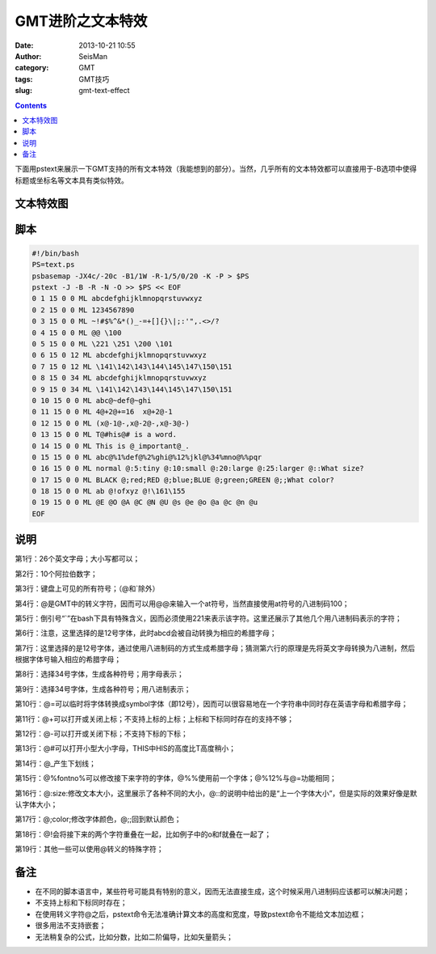 GMT进阶之文本特效
##################

:date: 2013-10-21 10:55
:author: SeisMan
:category: GMT
:tags: GMT技巧
:slug: gmt-text-effect

.. contents::

下面用pstext来展示一下GMT支持的所有文本特效（我能想到的部分）。当然，几乎所有的文本特效都可以直接用于-B选项中使得标题或坐标名等文本具有类似特效。

文本特效图
==========

.. figure:: http://ww4.sinaimg.cn/large/c27c15bejw1e9sl6rigp2j211j1utdmf.jpg
   :align: center
   :alt: text-effect

脚本
====

.. code-block:: bash

 #!/bin/bash
 PS=text.ps
 psbasemap -JX4c/-20c -B1/1W -R-1/5/0/20 -K -P > $PS
 pstext -J -B -R -N -O >> $PS << EOF
 0 1 15 0 0 ML abcdefghijklmnopqrstuvwxyz
 0 2 15 0 0 ML 1234567890
 0 3 15 0 0 ML ~!#$%^&*()_-=+[]{}\|;:'",.<>/?
 0 4 15 0 0 ML @@ \100
 0 5 15 0 0 ML \221 \251 \200 \101
 0 6 15 0 12 ML abcdefghijklmnopqrstuvwxyz
 0 7 15 0 12 ML \141\142\143\144\145\147\150\151
 0 8 15 0 34 ML abcdefghijklmnopqrstuvwxyz
 0 9 15 0 34 ML \141\142\143\144\145\147\150\151
 0 10 15 0 0 ML abc@~def@~ghi
 0 11 15 0 0 ML 4@+2@+=16  x@+2@-1
 0 12 15 0 0 ML (x@-1@-,x@-2@-,x@-3@-)
 0 13 15 0 0 ML T@#his@# is a word.
 0 14 15 0 0 ML This is @_important@_.
 0 15 15 0 0 ML abc@%1%def@%2%ghi@%12%jkl@%34%mno@%%pqr
 0 16 15 0 0 ML normal @:5:tiny @:10:small @:20:large @:25:larger @::What size?
 0 17 15 0 0 ML BLACK @;red;RED @;blue;BLUE @;green;GREEN @;;What color?
 0 18 15 0 0 ML ab @!ofxyz @!\161\155
 0 19 15 0 0 ML @E @O @A @C @N @U @s @e @o @a @c @n @u
 EOF

说明
====

第1行：26个英文字母；大小写都可以；

第2行：10个阿拉伯数字；

第3行：键盘上可见的所有符号；（@和\`除外）

第4行：@是GMT中的转义字符，因而可以用@@来输入一个at符号，当然直接使用at符号的八进制码\100；

第5行：倒引号“\`”在bash下具有特殊含义，因而必须使用\221来表示该字符。这里还展示了其他几个用八进制码表示的字符；

第6行：注意，这里选择的是12号字体，此时abcd会被自动转换为相应的希腊字母；

第7行：这里选择的是12号字体，通过使用八进制码的方式生成希腊字母；猜测第六行的原理是先将英文字母转换为八进制，然后根据字体号输入相应的希腊字母；
 
第8行：选择34号字体，生成各种符号；用字母表示；

第9行：选择34号字体，生成各种符号；用八进制表示；

第10行：@=可以临时将字体转换成symbol字体（即12号），因而可以很容易地在一个字符串中同时存在英语字母和希腊字母；

第11行：@+可以打开或关闭上标；不支持上标的上标；上标和下标同时存在的支持不够；

第12行：@-可以打开或关闭下标；不支持下标的下标；

第13行：@#可以打开小型大小字母，THIS中HIS的高度比T高度稍小；
 
第14行：@_产生下划线；

第15行：@%fontno%可以修改接下来字符的字体，@%%使用前一个字体；@%12%与@=功能相同；

第16行：@:size:修改文本大小，这里展示了各种不同的大小，@::的说明中给出的是“上一个字体大小”，但是实际的效果好像是默认字体大小；

第17行：@;color;修改字体颜色，@;;回到默认颜色；

第18行：@!会将接下来的两个字符重叠在一起，比如例子中的o和f就叠在一起了；

第19行：其他一些可以使用@转义的特殊字符；

备注
====

-  在不同的脚本语言中，某些符号可能具有特别的意义，因而无法直接生成，这个时候采用八进制码应该都可以解决问题；
-  不支持上标和下标同时存在；
-  在使用转义字符@之后，pstext命令无法准确计算文本的高度和宽度，导致pstext命令不能给文本加边框；
-  很多用法不支持嵌套；
-  无法稍复杂的公式，比如分数，比如二阶偏导，比如矢量箭头；

